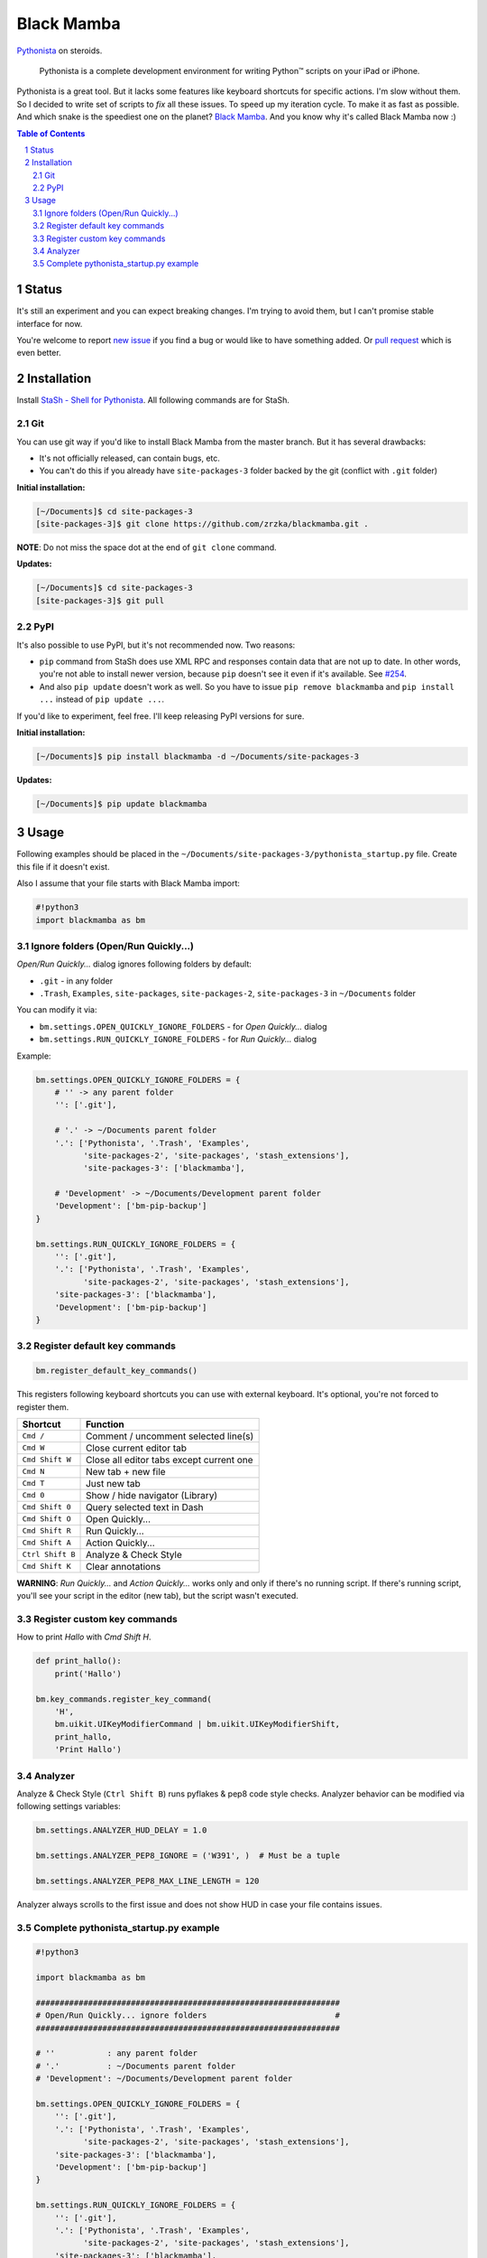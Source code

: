 ===========
Black Mamba
===========

`Pythonista <http://omz-software.com/pythonista/>`_ on steroids.

    Pythonista is a complete development environment for writing Python™
    scripts on your iPad or iPhone.

Pythonista is a great tool. But it lacks some features like keyboard shortcuts
for specific actions. I'm slow without them. So I decided to write set of
scripts to *fix* all these issues. To speed up my iteration cycle. To make
it as fast as possible. And which snake is the speediest one on the planet?
`Black Mamba <https://en.wikipedia.org/wiki/Black_mamba>`_. And you know
why it's called Black Mamba now :)


.. class:: no-web

    .. image:: https://raw.githubusercontent.com/zrzka/blackmamba/master/_images/openquickly.jpg
        :alt: Black Mamba Open Quickly...
        :width: 90%
        :align: center

.. class:: no-web

    .. image:: https://raw.githubusercontent.com/zrzka/blackmamba/master/_images/shortcuts.jpg
        :alt: Black Mamba keyboard shortcuts
        :width: 90%
        :align: center

.. contents:: Table of Contents

.. section-numbering::


Status
======

It's still an experiment and you can expect breaking changes. I'm trying
to avoid them, but I can't promise stable interface for now.

You're welcome to report `new issue <https://github.com/zrzka/blackmamba/issues/new>`_
if you find a bug or would like to have something added. Or `pull request
<https://github.com/zrzka/blackmamba/pulls>`_ which is even better.


Installation
============

Install `StaSh - Shell for Pythonista <https://github.com/ywangd/stash>`_. All following
commands are for StaSh.


Git
---

You can use git way if you'd like to install Black Mamba from the master branch.
But it has several drawbacks:

* It's not officially released, can contain bugs, etc.
* You can't do this if you already have ``site-packages-3`` folder backed by
  the git (conflict with ``.git`` folder)

**Initial installation:**

.. code-block:: bash

    [~/Documents]$ cd site-packages-3
    [site-packages-3]$ git clone https://github.com/zrzka/blackmamba.git .

**NOTE**: Do not miss the space dot at the end of ``git clone`` command.

**Updates:**

.. code-block:: bash

    [~/Documents]$ cd site-packages-3
    [site-packages-3]$ git pull


PyPI
----

It's also possible to use PyPI, but it's not recommended now. Two reasons:

* ``pip`` command from StaSh does use XML RPC and responses contain data
  that are not up to date. In other words, you're not able to install
  newer version, because ``pip`` doesn't see it even if it's available.
  See `#254 <https://github.com/ywangd/stash/issues/264>`_.
  
* And also ``pip update`` doesn't work as well. So you have to issue
  ``pip remove blackmamba`` and ``pip install ...`` instead of
  ``pip update ...``.
  
If you'd like to experiment, feel free. I'll keep releasing PyPI versions
for sure.

**Initial installation:**

.. code-block:: bash

    [~/Documents]$ pip install blackmamba -d ~/Documents/site-packages-3

**Updates:**

.. code-block:: bash

    [~/Documents]$ pip update blackmamba


Usage
=====

Following examples should be placed in the ``~/Documents/site-packages-3/pythonista_startup.py``
file. Create this file if it doesn't exist.

Also I assume that your file starts with Black Mamba import:

.. code-block:: python

    #!python3
    import blackmamba as bm


Ignore folders (Open/Run Quickly...)
------------------------------------

*Open/Run Quickly...* dialog ignores following folders by default:

* ``.git`` - in any folder
* ``.Trash``, ``Examples``, ``site-packages``, ``site-packages-2``, ``site-packages-3`` in ``~/Documents`` folder

You can modify it via:

* ``bm.settings.OPEN_QUICKLY_IGNORE_FOLDERS`` - for *Open Quickly...* dialog
* ``bm.settings.RUN_QUICKLY_IGNORE_FOLDERS`` - for *Run Quickly...* dialog

Example:

.. code-block:: python

    bm.settings.OPEN_QUICKLY_IGNORE_FOLDERS = {
        # '' -> any parent folder
        '': ['.git'],
        
        # '.' -> ~/Documents parent folder
        '.': ['Pythonista', '.Trash', 'Examples',
              'site-packages-2', 'site-packages', 'stash_extensions'],
              'site-packages-3': ['blackmamba'],

        # 'Development' -> ~/Documents/Development parent folder              
        'Development': ['bm-pip-backup']
    }

    bm.settings.RUN_QUICKLY_IGNORE_FOLDERS = {
        '': ['.git'],
        '.': ['Pythonista', '.Trash', 'Examples',
              'site-packages-2', 'site-packages', 'stash_extensions'],
        'site-packages-3': ['blackmamba'],
        'Development': ['bm-pip-backup']
    }


Register default key commands
-----------------------------

.. code-block:: python

    bm.register_default_key_commands()

This registers following keyboard shortcuts you can use with
external keyboard. It's optional, you're not forced to register
them.

================  ========================================
Shortcut          Function
================  ========================================
``Cmd /``         Comment / uncomment selected line(s)
``Cmd W``         Close current editor tab
``Cmd Shift W``   Close all editor tabs except current one
``Cmd N``         New tab + new file
``Cmd T``         Just new tab
``Cmd 0``         Show / hide navigator (Library)
``Cmd Shift 0``   Query selected text in Dash
``Cmd Shift O``   Open Quickly...
``Cmd Shift R``   Run Quickly...
``Cmd Shift A``   Action Quickly...
``Ctrl Shift B``  Analyze & Check Style
``Cmd Shift K``   Clear annotations
================  ========================================

**WARNING**: *Run Quickly...* and *Action Quickly...* works only and only
if there's no running script. If there's running script, you'll see
your script in the editor (new tab), but the script wasn't executed.


Register custom key commands
----------------------------

How to print `Hallo` with `Cmd Shift H`.

.. code-block:: python

    def print_hallo():
        print('Hallo')
            
    bm.key_commands.register_key_command(
        'H',
        bm.uikit.UIKeyModifierCommand | bm.uikit.UIKeyModifierShift,
        print_hallo,
        'Print Hallo')
        

Analyzer
--------

Analyze & Check Style (``Ctrl Shift B``) runs pyflakes & pep8 code style checks.
Analyzer behavior can be modified via following settings variables:

.. code-block:: python

    bm.settings.ANALYZER_HUD_DELAY = 1.0
    
    bm.settings.ANALYZER_PEP8_IGNORE = ('W391', )  # Must be a tuple
    
    bm.settings.ANALYZER_PEP8_MAX_LINE_LENGTH = 120
    
Analyzer always scrolls to the first issue and does not show HUD in case
your file contains issues.


Complete pythonista_startup.py example
--------------------------------------

.. code-block:: python

    #!python3
    
    import blackmamba as bm
    
    ################################################################
    # Open/Run Quickly... ignore folders                           #
    ################################################################
    
    # ''           : any parent folder
    # '.'          : ~/Documents parent folder
    # 'Development': ~/Documents/Development parent folder
    
    bm.settings.OPEN_QUICKLY_IGNORE_FOLDERS = {
        '': ['.git'],
        '.': ['Pythonista', '.Trash', 'Examples',
              'site-packages-2', 'site-packages', 'stash_extensions'],
        'site-packages-3': ['blackmamba'],
        'Development': ['bm-pip-backup']
    }
    
    bm.settings.RUN_QUICKLY_IGNORE_FOLDERS = {
        '': ['.git'],
        '.': ['Pythonista', '.Trash', 'Examples',
              'site-packages-2', 'site-packages', 'stash_extensions'],
        'site-packages-3': ['blackmamba'],
        'Development': ['bm-pip-backup']
    }
    
    ################################################################
    # Default Black Mamba external keyboard shortcuts registration #
    ################################################################
    
    bm.register_default_key_commands()
    
    ################################################################
    # Analyzer                                                     #
    ################################################################
    
    bm.settings.ANALYZER_PEP8_IGNORE = ('W391', 'W293')
    bm.settings.ANALYZER_PEP8_MAX_LINE_LENGTH = 120
    
    ################################################################
    # Custom keyboard shortcuts                                    #
    ################################################################
    
    # Launch StaSh (= custom action title) via Cmd-Shift-S
    if bm.ide.action_exists('StaSh'):
        def launch_stash():
            bm.ide.run_action('StaSh')
                
        bm.key_commands.register_key_command(
            'S',
            bm.uikit.UIKeyModifierCommand | bm.uikit.UIKeyModifierShift,
            launch_stash,
            'Launch StaSh')
    
    # Or you can use run_script instead of action to launch StaSh
    #if bm.ide.script_exists('launch_stash.py'):
    #    def launch_stash():
    #        bm.ide.run_script('launch_stash.py')
    #
    #    bm.key_commands.register_key_command(
    #        'S',
    #        bm.uikit.UIKeyModifierCommand | bm.uikit.UIKeyModifierShift,
    #        launch_stash,
    #        'Launch StaSh')

